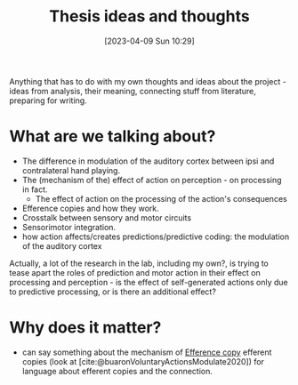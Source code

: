 #+title:      Thesis ideas and thoughts
#+date:       [2023-04-09 Sun 10:29]
#+filetags:   :thesis:
#+identifier: 20230409T102947

Anything that has to do with my own thoughts and ideas about the project - ideas from analysis, their meaning, connecting stuff from literature, preparing for writing.

* What are we talking about?
- The difference in modulation of the auditory cortex between ipsi and contralateral hand playing.
- The (mechanism of the) effect of action on perception - on processing in fact.
    + The effect of action on the processing of the action's consequences
- Efference copies and how they work.
- Crosstalk between sensory and motor circuits
- Sensorimotor integration.
- how action affects/creates predictions/predictive coding: the modulation of the auditory cortex

Actually, a lot of the research in the lab, including my own?, is trying to tease apart the roles of prediction and motor action in their effect on processing and perception - is the effect of self-generated actions only due to predictive processing, or is there an additional effect?

* Why does it matter?
- can say something about the mechanism of [[id:20221208T101618.833052][Efference copy]] efferent copies (look at [cite:@buaronVoluntaryActionsModulate2020])  for language about efferent copies and the connection.
